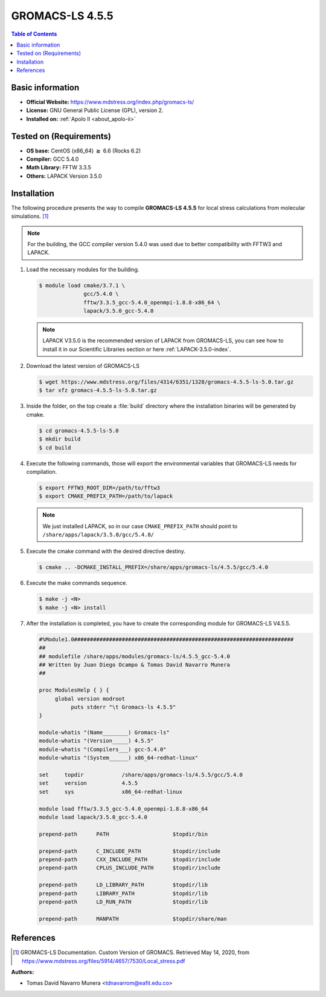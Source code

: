 .. _gromacs-ls-4.5.5-index:

.. role:: bash(code)
   :language: bash

GROMACS-LS 4.5.5
================

.. contents:: Table of Contents

Basic information
-----------------

- **Official Website:** https://www.mdstress.org/index.php/gromacs-ls/
- **License:** GNU General Public License (GPL), version 2.
- **Installed on:** :ref:`Apolo II <about_apolo-ii>`


Tested on (Requirements)
------------------------

* **OS base:** CentOS (x86_64) :math:`\boldsymbol{\ge}` 6.6 (Rocks 6.2)
* **Compiler:** GCC 5.4.0
* **Math Library:** FFTW 3.3.5
* **Others:** LAPACK Version 3.5.0


Installation
------------

The following procedure presents the way to compile **GROMACS-LS 4.5.5**
for local stress calculations from molecular simulations. [1]_


.. note:: For the building, the GCC compiler version 5.4.0 was used due to better compatibility with FFTW3 and LAPACK.

#. Load the necessary modules for the building.

   .. code-block:: bash

      $ module load cmake/3.7.1 \
                    gcc/5.4.0 \
                    fftw/3.3.5_gcc-5.4.0_openmpi-1.8.8-x86_64 \
                    lapack/3.5.0_gcc-5.4.0

   .. note:: LAPACK V3.5.0 is the recommended version of LAPACK from GROMACS-LS, you can see how to install it in our Scientific Libraries section or here :ref:`LAPACK-3.5.0-index`.

#. Download the latest version of GROMACS-LS

   .. code-block:: bash

      $ wget https://www.mdstress.org/files/4314/6351/1328/gromacs-4.5.5-ls-5.0.tar.gz
      $ tar xfz gromacs-4.5.5-ls-5.0.tar.gz

#. Inside the folder, on the top create a :file:`build` directory where the installation binaries will be generated by cmake.

   .. code-block:: bash

      $ cd gromacs-4.5.5-ls-5.0
      $ mkdir build
      $ cd build


#. Execute the following commands, those will export the environmental variables that GROMACS-LS needs for compilation.

   .. code-block:: bash

      $ export FFTW3_ROOT_DIR=/path/to/fftw3
      $ export CMAKE_PREFIX_PATH=/path/to/lapack

   .. note:: We just installed LAPACK, so in our case ``CMAKE_PREFIX_PATH`` should point to ``/share/apps/lapack/3.5.0/gcc/5.4.0/``



#. Execute the cmake command with the desired directive destiny.

   .. code-block:: bash

      $ cmake .. -DCMAKE_INSTALL_PREFIX=/share/apps/gromacs-ls/4.5.5/gcc/5.4.0


#. Execute the make commands sequence.

   .. code-block:: bash

        $ make -j <N>
        $ make -j <N> install


#. After the installation is completed, you have to create the corresponding module for GROMACS-LS V4.5.5.

   .. code-block:: bash

      #%Module1.0#####################################################################
      ##
      ## modulefile /share/apps/modules/gromacs-ls/4.5.5_gcc-5.4.0
      ## Written by Juan Diego Ocampo & Tomas David Navarro Munera
      ##

      proc ModulesHelp { } {
           global version modroot
                puts stderr "\t Gromacs-ls 4.5.5"
      }

      module-whatis "(Name________) Gromacs-ls"
      module-whatis "(Version_____) 4.5.5"
      module-whatis "(Compilers___) gcc-5.4.0"
      module-whatis "(System______) x86_64-redhat-linux"

      set     topdir		/share/apps/gromacs-ls/4.5.5/gcc/5.4.0
      set     version		4.5.5
      set     sys		x86_64-redhat-linux

      module load fftw/3.3.5_gcc-5.4.0_openmpi-1.8.8-x86_64
      module load lapack/3.5.0_gcc-5.4.0

      prepend-path 	PATH			$topdir/bin

      prepend-path 	C_INCLUDE_PATH		$topdir/include
      prepend-path 	CXX_INCLUDE_PATH	$topdir/include
      prepend-path 	CPLUS_INCLUDE_PATH	$topdir/include

      prepend-path 	LD_LIBRARY_PATH		$topdir/lib
      prepend-path 	LIBRARY_PATH		$topdir/lib
      prepend-path 	LD_RUN_PATH		$topdir/lib

      prepend-path 	MANPATH                 $topdir/share/man



References
----------

.. [1] GROMACS-LS Documentation. Custom Version of GROMACS.
       Retrieved May 14, 2020, from https://www.mdstress.org/files/5914/4657/7530/Local_stress.pdf


:Authors:

- Tomas David Navarro Munera <tdnavarrom@eafit.edu.co>
